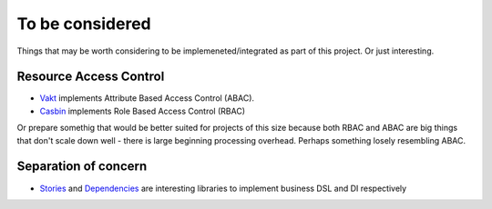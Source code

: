 To be considered
================

Things that may be worth considering to be implemeneted/integrated as part of
this project. Or just interesting.

Resource Access Control
-----------------------

* `Vakt <https://github.com/kolotaev/vakt>`_ implements Attribute Based Access
  Control (ABAC).
* `Casbin <https://pypi.org/project/casbin/>`_ implements Role Based Access
  Control (RBAC)

Or prepare somethig that would be better suited for projects of this size
because both RBAC and ABAC are big things that don't scale down well - there is
large beginning processing overhead. Perhaps something losely resembling ABAC.

Separation of concern
---------------------

* `Stories <https://pypi.org/project/stories/>`_ and
  `Dependencies <https://pypi.org/project/dependencies/>`_ are interesting
  libraries to implement business DSL and DI respectively
